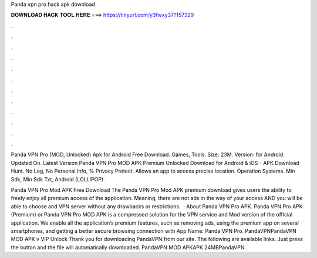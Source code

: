 Panda vpn pro hack apk download



𝐃𝐎𝐖𝐍𝐋𝐎𝐀𝐃 𝐇𝐀𝐂𝐊 𝐓𝐎𝐎𝐋 𝐇𝐄𝐑𝐄 ===> https://tinyurl.com/y3fwxy37?157329



.



.



.



.



.



.



.



.



.



.



.



.

Panda VPN Pro (MOD, Unlocked) Apk for Android Free Download. Games, Tools. Size: 23M. Version: for Android. Updated On. Latest Version Panda VPN Pro MOD APK Premium Unlocked Download for Android & iOS - APK Download Hunt. No Log, No Personal Info, % Privacy Protect. Allows an app to access precise location. Operation Systems. Min Sdk, Min Sdk Txt, Android (LOLLIPOP).

Panda VPN Pro Mod APK Free Download The Panda VPN Pro Mod APK premium download gives users the ability to freely enjoy all premium access of the application. Meaning, there are not ads in the way of your access AND you will be able to choose and VPN server without any drawbacks or restrictions.  · About Panda VPN Pro APK. Panda VPN Pro APK (Premium) or Panda VPN Pro MOD APK is a compressed solution for the VPN service and Mod version of the official application. We enable all the application’s premium features, such as removing ads, using the premium app on several smartphones, and getting a better secure browsing connection with App Name: Panda VPN Pro. PandaVPNPandaVPN MOD APK v VIP Unlock Thank you for downloading PandaVPN from our site. The following are available links. Just press the button and the file will automatically downloaded. PandaVPN MOD APKAPK 24MBPandaVPN .
